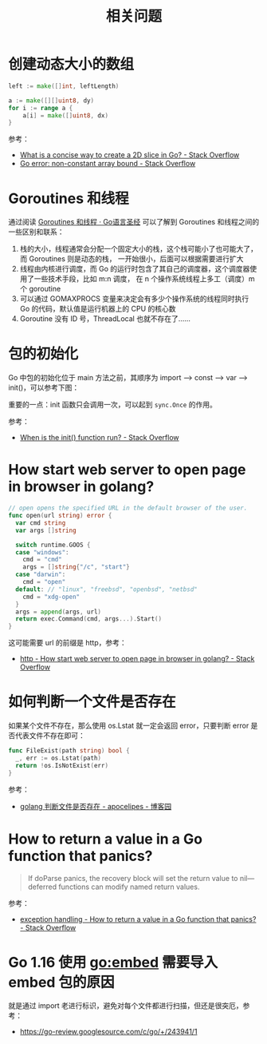 #+TITLE:      相关问题

* 目录                                                    :TOC_4_gh:noexport:
- [[#创建动态大小的数组][创建动态大小的数组]]
- [[#goroutines-和线程][Goroutines 和线程]]
- [[#包的初始化][包的初始化]]
- [[#how-start-web-server-to-open-page-in-browser-in-golang][How start web server to open page in browser in golang?]]
- [[#如何判断一个文件是否存在][如何判断一个文件是否存在]]
- [[#how-to-return-a-value-in-a-go-function-that-panics][How to return a value in a Go function that panics?]]
- [[#go-116-使用-goembed-需要导入-embed-包的原因][Go 1.16 使用 go:embed 需要导入 embed 包的原因]]

* 创建动态大小的数组
  #+begin_src go
    left := make([]int, leftLength)

    a := make([][]uint8, dy)
    for i := range a {
        a[i] = make([]uint8, dx)
    }
  #+end_src

  参考：
  + [[https://stackoverflow.com/questions/39804861/what-is-a-concise-way-to-create-a-2d-slice-in-go][What is a concise way to create a 2D slice in Go? - Stack Overflow]]
  + [[https://stackoverflow.com/questions/38362631/go-error-non-constant-array-bound][Go error: non-constant array bound - Stack Overflow]]

* Goroutines 和线程
  通过阅读 [[https://books.studygolang.com/gopl-zh/ch9/ch9-08.html][Goroutines 和线程 · Go语言圣经]] 可以了解到 Goroutines 和线程之间的一些区别和联系：
  1. 栈的大小，线程通常会分配一个固定大小的栈，这个栈可能小了也可能大了，而 Goroutines 则是动态的栈，
     一开始很小，后面可以根据需要进行扩大
  2. 线程由内核进行调度，而 Go 的运行时包含了其自己的调度器，这个调度器使用了一些技术手段，比如 m:n 调度，
     在 n 个操作系统线程上多工（调度）m 个 goroutine
  3. 可以通过 GOMAXPROCS 变量来决定会有多少个操作系统的线程同时执行 Go 的代码，默认值是运行机器上的 CPU 的核心数
  4. Goroutine 没有 ID 号，ThreadLocal 也就不存在了……

* 包的初始化
  Go 中包的初始化位于 main 方法之前，其顺序为 import --> const --> var --> init()，可以参考下图：
  #+HTML: <img src="https://astaxie.gitbooks.io/build-web-application-with-golang/en/images/2.3.init.png?raw=true">

  重要的一点：init 函数只会调用一次，可以起到 =sync.Once= 的作用。

  参考：
  + [[https://stackoverflow.com/a/49831018][When is the init() function run? - Stack Overflow]]

* How start web server to open page in browser in golang?
  #+begin_src go
    // open opens the specified URL in the default browser of the user.
    func open(url string) error {
      var cmd string
      var args []string

      switch runtime.GOOS {
      case "windows":
        cmd = "cmd"
        args = []string{"/c", "start"}
      case "darwin":
        cmd = "open"
      default: // "linux", "freebsd", "openbsd", "netbsd"
        cmd = "xdg-open"
      }
      args = append(args, url)
      return exec.Command(cmd, args...).Start()
    }
  #+end_src

  这可能需要 url 的前缀是 http，参考：
  + [[https://stackoverflow.com/questions/39320371/how-start-web-server-to-open-page-in-browser-in-golang][http - How start web server to open page in browser in golang? - Stack Overflow]]

* 如何判断一个文件是否存在
  如果某个文件不存在，那么使用 os.Lstat 就一定会返回 error，只要判断 error 是否代表文件不存在即可：
  #+begin_src go
    func FileExist(path string) bool {
      _, err := os.Lstat(path)
      return !os.IsNotExist(err)
    }
  #+end_src

  参考：
  + [[https://www.cnblogs.com/apocelipes/p/10199618.html][golang 判断文件是否存在 - apocelipes - 博客园]]

* How to return a value in a Go function that panics?
  #+begin_quote
  If doParse panics, the recovery block will set the return value to nil—deferred functions can modify named return values.
  #+end_quote

  参考：
  + [[https://stackoverflow.com/questions/33167282/how-to-return-a-value-in-a-go-function-that-panics][exception handling - How to return a value in a Go function that panics? - Stack Overflow]]


* Go 1.16 使用 go:embed 需要导入 embed 包的原因
  就是通过 import 老进行标识，避免对每个文件都进行扫描，但还是很突厄，参考：
  + https://go-review.googlesource.com/c/go/+/243941/1

